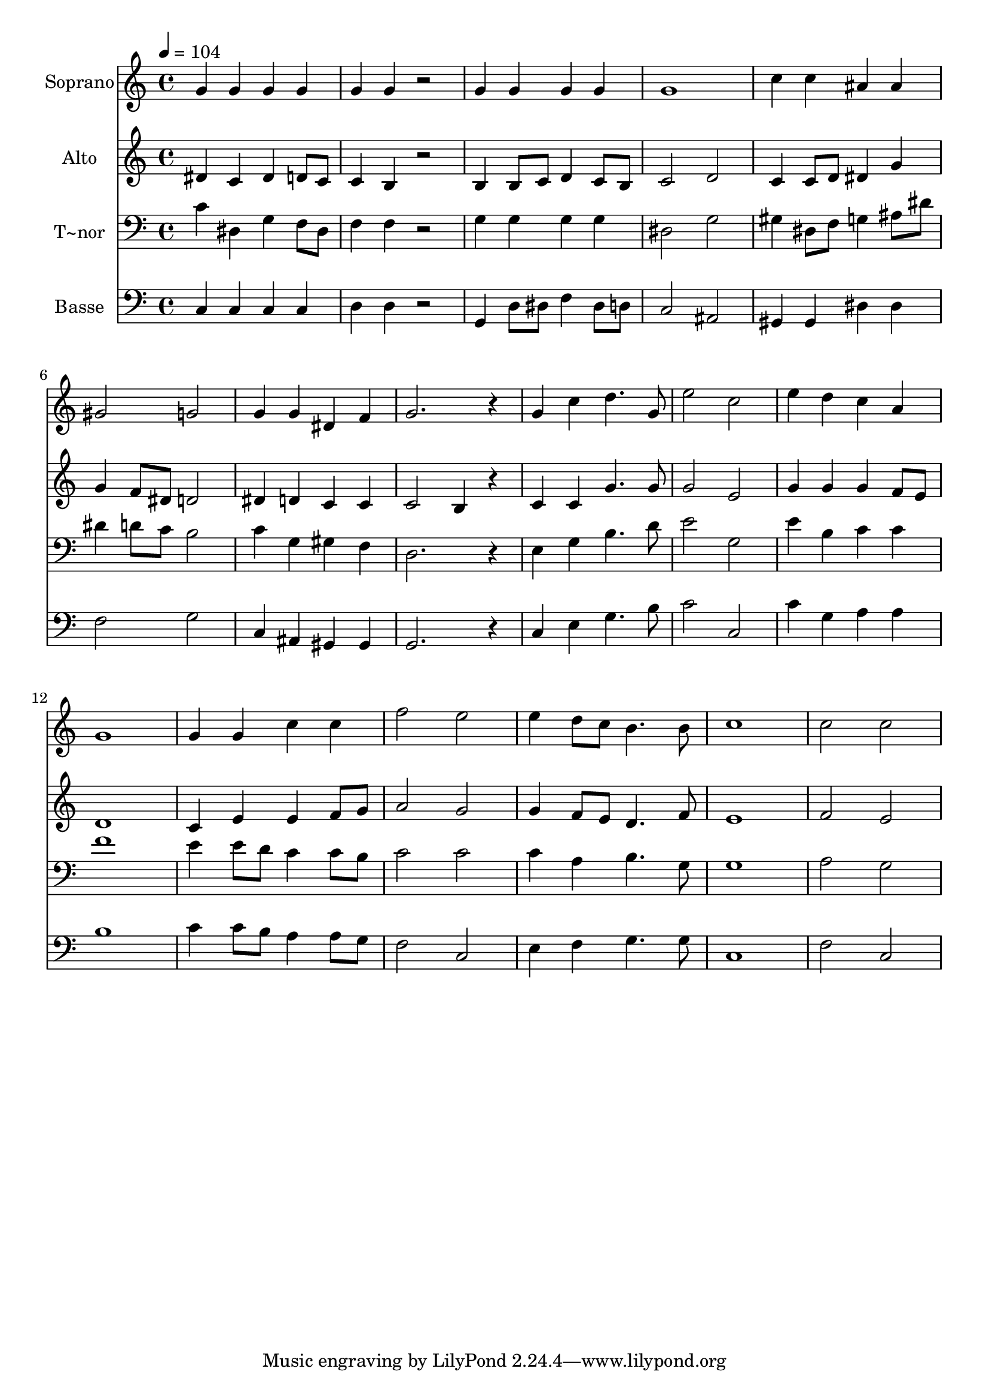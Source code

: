 % Lily was here -- automatically converted by /usr/bin/midi2ly from 367.mid
\version "2.14.0"

\layout {
  \context {
    \Voice
    \remove "Note_heads_engraver"
    \consists "Completion_heads_engraver"
    \remove "Rest_engraver"
    \consists "Completion_rest_engraver"
  }
}

trackAchannelA = {
  
  \time 4/4 
  
  \tempo 4 = 104 
  
}

trackA = <<
  \context Voice = voiceA \trackAchannelA
>>


trackBchannelA = {
  
  \set Staff.instrumentName = "Soprano"
  
}

trackBchannelB = \relative c {
  g''4 g g g 
  | % 2
  g g r2 
  | % 3
  g4 g g g 
  | % 4
  g1 
  | % 5
  c4 c ais ais 
  | % 6
  gis2 g 
  | % 7
  g4 g dis f 
  | % 8
  g2. r4 
  | % 9
  g c d4. g,8 
  | % 10
  e'2 c 
  | % 11
  e4 d c a 
  | % 12
  g1 
  | % 13
  g4 g c c 
  | % 14
  f2 e 
  | % 15
  e4 d8 c b4. b8 
  | % 16
  c1 
  | % 17
  c2 c 
  | % 18
  
}

trackB = <<
  \context Voice = voiceA \trackBchannelA
  \context Voice = voiceB \trackBchannelB
>>


trackCchannelA = {
  
  \set Staff.instrumentName = "Alto"
  
}

trackCchannelC = \relative c {
  dis'4 c dis d8 c 
  | % 2
  c4 b r2 
  | % 3
  b4 b8 c d4 c8 b 
  | % 4
  c2 d 
  | % 5
  c4 c8 d dis4 g 
  | % 6
  g f8 dis d2 
  | % 7
  dis4 d c c 
  | % 8
  c2 b4 r4 
  | % 9
  c c g'4. g8 
  | % 10
  g2 e 
  | % 11
  g4 g g f8 e 
  | % 12
  d1 
  | % 13
  c4 e e f8 g 
  | % 14
  a2 g 
  | % 15
  g4 f8 e d4. f8 
  | % 16
  e1 
  | % 17
  f2 e 
  | % 18
  
}

trackC = <<
  \context Voice = voiceA \trackCchannelA
  \context Voice = voiceB \trackCchannelC
>>


trackDchannelA = {
  
  \set Staff.instrumentName = "T~nor"
  
}

trackDchannelC = \relative c {
  c'4 dis, g f8 dis 
  | % 2
  f4 f r2 
  | % 3
  g4 g g g 
  | % 4
  dis2 g 
  | % 5
  gis4 dis8 f g4 ais8 dis 
  | % 6
  dis4 d8 c b2 
  | % 7
  c4 g gis f 
  | % 8
  d2. r4 
  | % 9
  e g b4. d8 
  | % 10
  e2 g, 
  | % 11
  e'4 b c c 
  | % 12
  f1 
  | % 13
  e4 e8 d c4 c8 b 
  | % 14
  c2 c 
  | % 15
  c4 a b4. g8 
  | % 16
  g1 
  | % 17
  a2 g 
  | % 18
  
}

trackD = <<

  \clef bass
  
  \context Voice = voiceA \trackDchannelA
  \context Voice = voiceB \trackDchannelC
>>


trackEchannelA = {
  
  \set Staff.instrumentName = "Basse"
  
}

trackEchannelC = \relative c {
  c4 c c c 
  | % 2
  d d r2 
  | % 3
  g,4 d'8 dis f4 dis8 d 
  | % 4
  c2 ais 
  | % 5
  gis4 gis dis' dis 
  | % 6
  f2 g 
  | % 7
  c,4 ais gis gis 
  | % 8
  g2. r4 
  | % 9
  c e g4. b8 
  | % 10
  c2 c, 
  | % 11
  c'4 g a a 
  | % 12
  b1 
  | % 13
  c4 c8 b a4 a8 g 
  | % 14
  f2 c 
  | % 15
  e4 f g4. g8 
  | % 16
  c,1 
  | % 17
  f2 c 
  | % 18
  
}

trackE = <<

  \clef bass
  
  \context Voice = voiceA \trackEchannelA
  \context Voice = voiceB \trackEchannelC
>>


\score {
  <<
    \context Staff=trackB \trackA
    \context Staff=trackB \trackB
    \context Staff=trackC \trackA
    \context Staff=trackC \trackC
    \context Staff=trackD \trackA
    \context Staff=trackD \trackD
    \context Staff=trackE \trackA
    \context Staff=trackE \trackE
  >>
  \layout {}
  \midi {}
}
